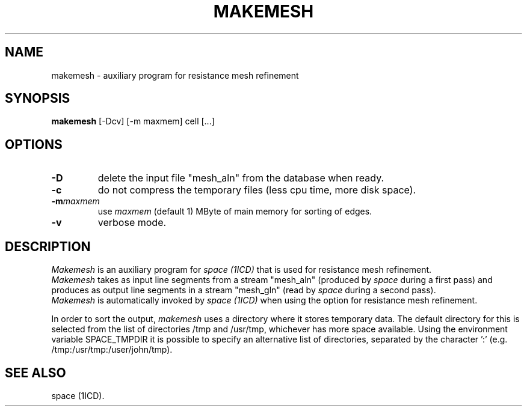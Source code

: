.TH MAKEMESH 1ICD "User Commands"
.UC 4
.SH NAME
makemesh - auxiliary program for resistance mesh refinement
.SH SYNOPSIS
.B makemesh
[-Dcv] [-m maxmem] cell [...]
.SH OPTIONS
.TP
.B -D
delete the input file "mesh_aln" from the database when ready.
.TP
.B -c
do not compress the temporary files (less cpu time, more disk space).
.TP
.BI -m maxmem
use
.I maxmem
(default 1) MByte of main memory for sorting of edges.
.TP
.B -v
verbose mode.
.SH DESCRIPTION
.I Makemesh
is an auxiliary program for
.I space (1ICD)
that is used for resistance mesh refinement.
.br
.I Makemesh
takes as input line segments from a stream "mesh_aln"
(produced by
.I space
during a first pass)
and produces as output line segments in a stream "mesh_gln"
(read by
.I space
during a second pass).
.br
.I Makemesh
is automatically invoked by
.I space (1ICD)
when using the option for resistance mesh refinement.
.PP
In order to sort the output,
.I makemesh
uses a directory where it stores temporary data.
The default directory for this is selected from the
list of directories /tmp and /usr/tmp, whichever has more space available.
Using the environment variable SPACE_TMPDIR it is possible
to specify an alternative list of directories,
separated by the character ':' (e.g. /tmp:/usr/tmp:/user/john/tmp).
.PP
.AU "A.J. van Genderen"
.SH SEE ALSO
space (1ICD).
